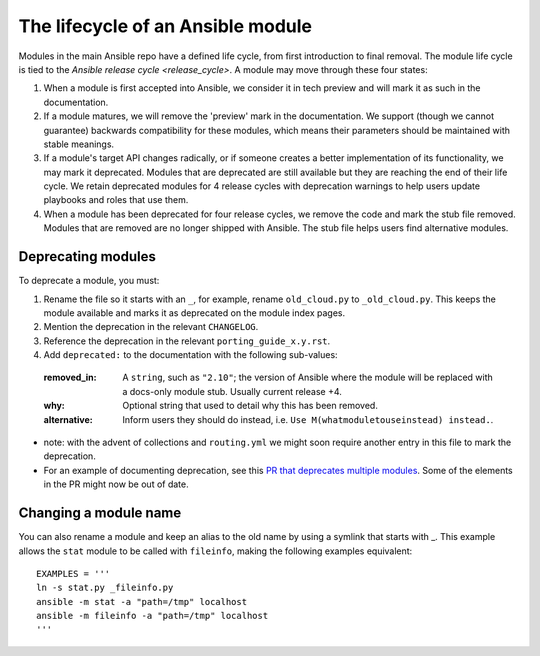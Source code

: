 .. _module_lifecycle:

**********************************
The lifecycle of an Ansible module
**********************************

Modules in the main Ansible repo have a defined life cycle, from first introduction to final removal. The module life cycle is tied to the `Ansible release cycle <release_cycle>`.
A module may move through these four states:

1. When a module is first accepted into Ansible, we consider it in tech preview and will mark it as such in the documentation.

2. If a module matures, we will remove the 'preview' mark in the documentation. We support (though we cannot guarantee) backwards compatibility for these modules, which means their parameters should be maintained with stable meanings.

3. If a module's target API changes radically, or if someone creates a better implementation of its functionality, we may mark it deprecated. Modules that are deprecated are still available but they are reaching the end of their life cycle. We retain deprecated modules for 4 release cycles with deprecation warnings to help users update playbooks and roles that use them.

4. When a module has been deprecated for four release cycles, we remove the code and mark the stub file removed. Modules that are removed are no longer shipped with Ansible. The stub file helps users find alternative modules.

.. _deprecating_modules:

Deprecating modules
===================

To deprecate a module, you must:

1. Rename the file so it starts with an ``_``, for example, rename ``old_cloud.py`` to ``_old_cloud.py``. This keeps the module available and marks it as deprecated on the module index pages.
2. Mention the deprecation in the relevant ``CHANGELOG``.
3. Reference the deprecation in the relevant ``porting_guide_x.y.rst``.
4. Add ``deprecated:`` to the documentation with the following sub-values:

  :removed_in: A ``string``, such as ``"2.10"``; the version of Ansible where the module will be replaced with a docs-only module stub. Usually current release +4.
  :why: Optional string that used to detail why this has been removed.
  :alternative: Inform users they should do instead, i.e. ``Use M(whatmoduletouseinstead) instead.``.

* note: with the advent of collections and ``routing.yml`` we might soon require another entry in this file to mark the deprecation.

* For an example of documenting deprecation, see this `PR that deprecates multiple modules <https://github.com/ansible/ansible/pull/43781/files>`_.
  Some of the elements in the PR might now be out of date.

Changing a module name
======================

You can also rename a module and keep an alias to the old name by using a symlink that starts with _.
This example allows the ``stat`` module to be called with ``fileinfo``, making the following examples equivalent::

    EXAMPLES = '''
    ln -s stat.py _fileinfo.py
    ansible -m stat -a "path=/tmp" localhost
    ansible -m fileinfo -a "path=/tmp" localhost
    '''
